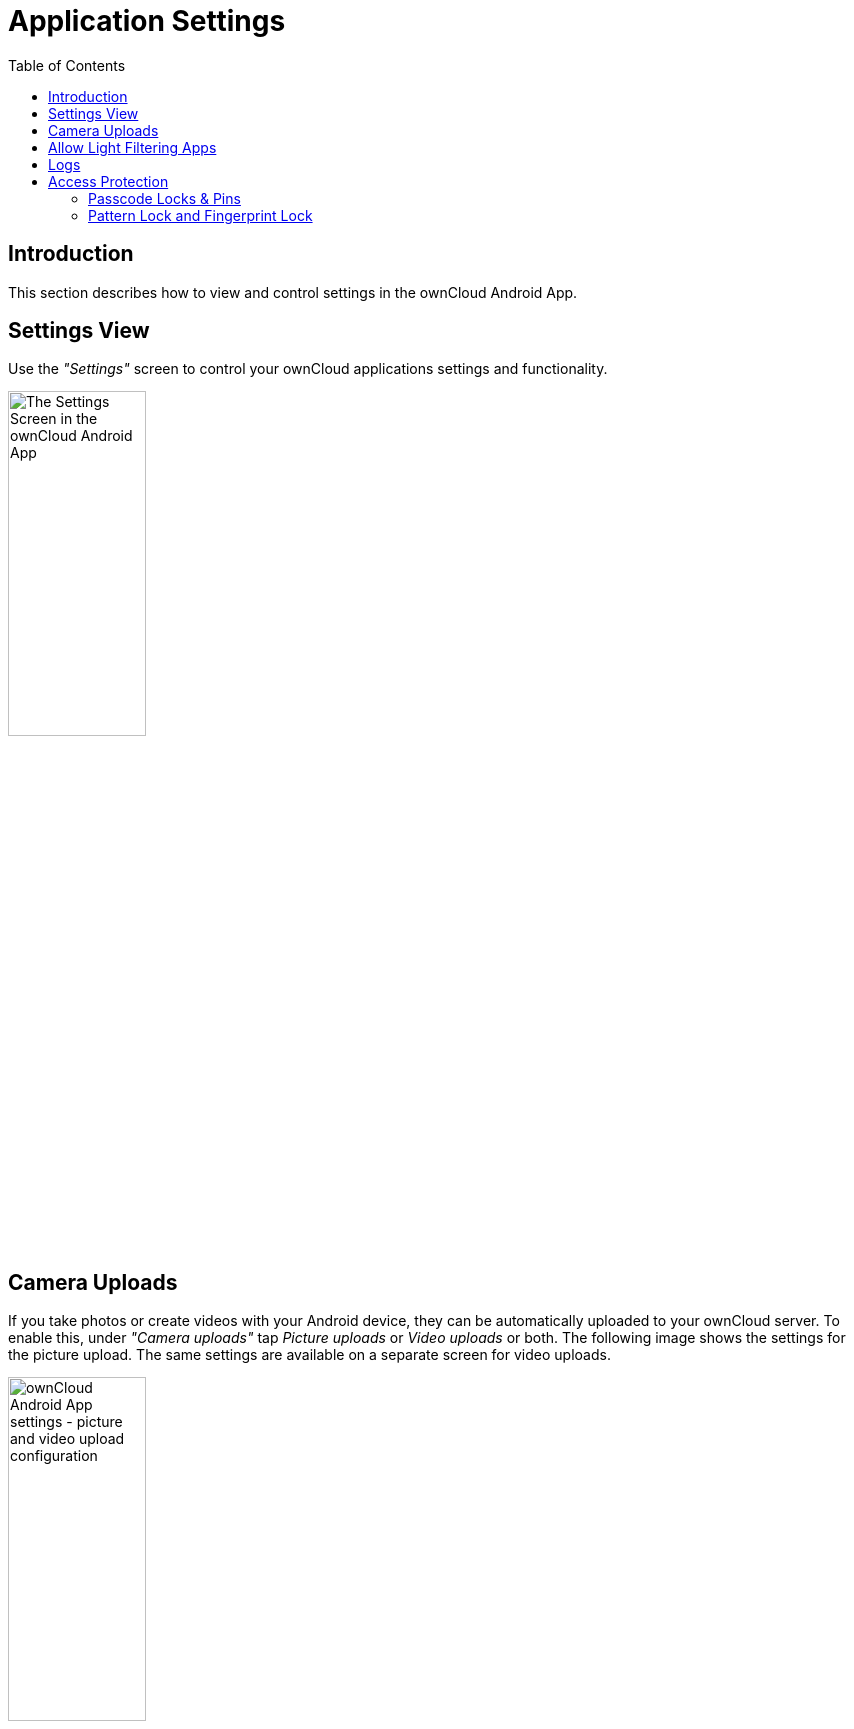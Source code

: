 = Application Settings
:toc: right

:app-name: ownCloud Android App

== Introduction

This section describes how to view and control settings in the {app-name}.

== Settings View

Use the _"Settings"_ screen to control your ownCloud applications settings and functionality.

image:settings/android-settings-page.png[The Settings Screen in the {app-name}, width=40%,pdfwidth=40%]

== Camera Uploads

If you take photos or create videos with your Android device, they can be automatically uploaded to your ownCloud server. To enable this, under _"Camera uploads"_ tap _Picture uploads_ or _Video uploads_ or both. The following image shows the settings for the picture upload. The same settings are available on a separate screen for video uploads.

image:settings/android-settings-camera-upload.png[{app-name} settings - picture and video upload configuration, width=40%,pdfwidth=40%]

By enabling these features, any new photos or videos which you create will be automatically uploaded every 15 minutes. Photos and videos are not uploaded when they’re created, to focus on reliability, instead of immediacy, and to avoid battery draining caused by excessive checking of the camera folder.

NOTE: Be aware that if you used the earlier _Instant Uploads_ feature, you will lose the configuration and have to enable the "Camera uploads" feature if you want to use it, since it needs to be initialized and configured properly.

If you’re concerned about mobile data usage or have an account with limited data available, you can limit uploading to only when a WiFi is in use.

* For photos tap *Upload pictures via wifi only*
* For videos tap *Upload videos via wifi only*

In addition, you can select to upload only when charging the device to avoid battery drain.

NOTE: All selected uploading conditions must be met for uploads to happen. 

By default, photos and videos are uploaded to a directory called `/CameraUpload`. However, you also have the option to use an existing directory or to create a new one. To change the upload location, tap on _Picture upload path_ under photos or _Video upload_ path under videos and choose one of the folders displayed.

To create a new folder, click the btn:[More options] menu, in the top right-hand corner. This will display the menu option: _New folder_. Tap it and enter the name of the new folder in the _Folder name_ dialog. Then, tap the newly created folder and tap btn:[Choose] in the bottom right-hand corner. You'll see that the path has been updated.

== Allow Light Filtering Apps

By enabling the option (which you can see in the screenshot below), the {app-name} will not be obscured by any light filtering apps, which gives the choice of using them together. When it is enabled, security warning is enabled. 

image:settings/allow-light-filtering-apps.png[Allow light filtering apps, width=40%,pdfwidth=40%]

== Logs

If you detect a problem or a bug in the {app-name}, you can send us logs about the problem. You will find the list of logs in the Settings view, after enabling it. To enable the logs, you have to _tap five times on the version and build information_, available under menu:Settings[ownCloud for Android] .

When enabled, inside the log section of the Android ownCloud app, options to share and delete logs are available.

You can open a log for viewing content by tapping on it. As a prerequisite, an app must be installed that is capable of reading and searching in log files must be installed. ownCloud does not provide a built-in log reader anymore as there are many professional apps available.

The following options are available to manage logs:

. Opening a log file with your favorite log viewer by tapping on the log file row
. Sharing a log file with other apps by clicking on the share icon
. Deleting a log file by clicking the bin icon.

Note, an automatically running task will remove logs older than a week to keep space requirements small.

image:logs/show-logs-list.png[View logs in the {app-name}, width=40%,pdfwidth=40%]

To view details or search inside a log file, tap on the respective entry in the log list. Three things can happen:

. No log reading app found
+
If this occurs, install a log reading app of your choice.
+
image:logs/no-log-reading-app-found.png[No log reading app found, width=40%,pdfwidth=40%]

. Exactly one log reading app is installed
+
The log reading app opens and the log is shown. The example image shows the `Log Viewer` app.
+
image:logs/log-viewer-opened.png[Log Viewer opened with log selected, width=40%,pdfwidth=40%]

. Select a log reading app from the list of available ones
+
After selecting the app, the log is opened by the app selected.
+
image:logs/select-log-reading-app.png[Select a logs reading app from the list, width=40%,pdfwidth=40%]

== Access Protection

=== Passcode Locks & Pins

You can also set a passcode lock to further protect your files and folders. And, if you want extra security, you can set a login PIN on your Android device, and also on your ownCloud account. If you are using a shared Android device, other users can access your files in the file manager if you are sharing a single user account. To avoid this, you could set up multiple user accounts to protect your files.

The bottom section of the _"Settings"_ screen has links to:

* Help
* Recommend to a friend
* Feedback
* The version number

=== Pattern Lock and Fingerprint Lock

In addition to the Passcode Lock and Pins, you also have the ability to use both a pattern and a fingerprint lock to protect access to your ownCloud app and its data. To enable one or both, under menu:Settings[Security], choose which one(s) you want to enable.

NOTE: To use the Fingerprint Lock, the Pattern Lock has to be enabled.

image:security/fingerprint-and-pattern-lock-enabled-disabled-owncloud-android-app.png[Enable or disable the Fingerprint and Pattern Lock in the ownCloud Android app., width=40%,pdfwidth=40%]

image:security/fingerprint-and-pattern-lock-owncloud-android-app.png[The Pattern Lock and Fingerprint Lock in the ownCloud Android app., width=40%,pdfwidth=40%]

After you enable the pattern lock, you will need to create a pattern and then confirm it to access the ownCloud app, just as you would if you've enabled that for access to the phone itself. If you later disable pattern lock, you will need to enter your pattern again.

If you enable the fingerprint lock, you will need to provide one of your already stored fingerprint patterns to access the ownCloud app.

NOTE: If fingerprint lock is enabled, but you don’t want to use it, you can cancel the fingerprint lock prompt and fallback to using the pattern lock instead.

